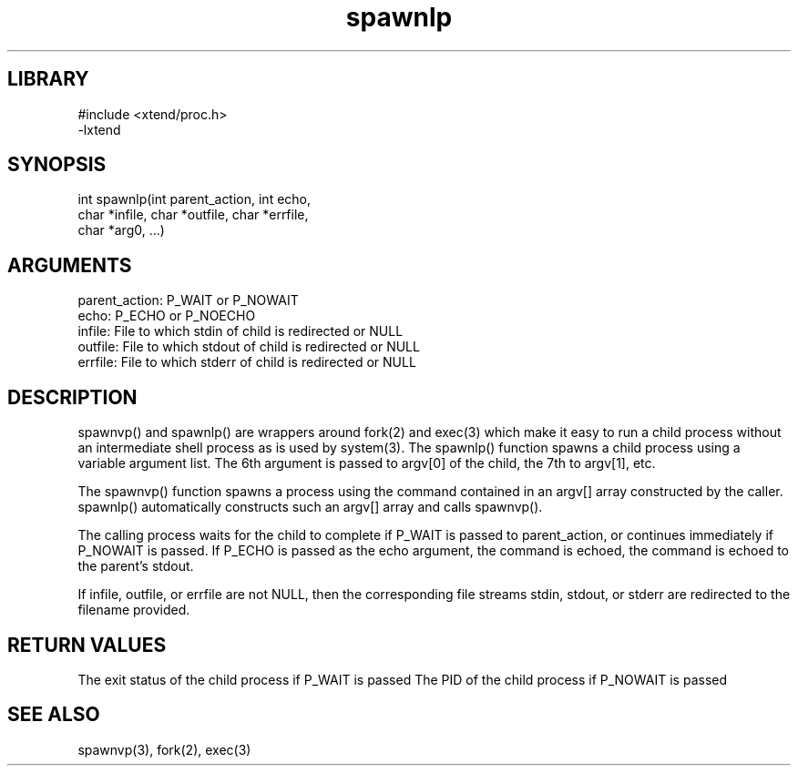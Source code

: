 \" Generated by c2man from spawnlp.c
.TH spawnlp 3

.SH LIBRARY
\" Indicate #includes, library name, -L and -l flags
.nf
.na
#include <xtend/proc.h>
-lxtend
.ad
.fi

\" Convention:
\" Underline anything that is typed verbatim - commands, etc.
.SH SYNOPSIS
.PP
.nf
.na
int     spawnlp(int parent_action, int echo,
char *infile, char *outfile, char *errfile,
char *arg0, ...)
.ad
.fi

.SH ARGUMENTS
.nf
.na
parent_action:  P_WAIT or P_NOWAIT
echo:           P_ECHO or P_NOECHO
infile:         File to which stdin of child is redirected or NULL
outfile:        File to which stdout of child is redirected or NULL
errfile:        File to which stderr of child is redirected or NULL
.ad
.fi

.SH DESCRIPTION

spawnvp() and spawnlp() are wrappers around fork(2) and exec(3)
which make it easy to run a child process without an intermediate
shell process as is used by system(3).  The spawnlp() function
spawns a child process using a variable argument list.  The 6th
argument is passed to argv[0] of the child, the 7th to argv[1], etc.

The spawnvp() function spawns a process using the command contained
in an argv[] array constructed by the caller.  spawnlp() automatically
constructs such an argv[] array and calls spawnvp().

The calling process waits for the child to complete if P_WAIT is
passed to parent_action, or continues immediately if P_NOWAIT
is passed.  If P_ECHO is passed as the echo argument, the command
is echoed, the command is echoed to the parent's stdout.

If infile, outfile, or errfile are not NULL, then the corresponding
file streams stdin, stdout, or stderr are redirected to the filename
provided.

.SH RETURN VALUES

The exit status of the child process if P_WAIT is passed
The PID of the child process if P_NOWAIT is passed

.SH SEE ALSO

spawnvp(3), fork(2), exec(3)

